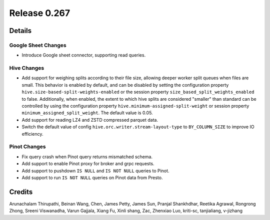 =============
Release 0.267
=============

**Details**
===========

Google Sheet Changes
____________________
* Introduce Google sheet connector, supporting read queries.

Hive Changes
____________
* Add support for weighing splits according to their file size, allowing deeper worker split queues when files are small.
  This behavior is enabled by default, and can be disabled by setting the configuration property ``hive.size-based-split-weights-enabled``
  or the session property ``size_based_split_weights_enabled`` to false. Additionally, when enabled, the extent to which hive splits are considered "smaller" than standard
  can be controlled by using the configuration property ``hive.minimum-assigned-split-weight`` or session property ``minimum_assigned_split_weight``. The default value is 0.05.
* Add support for reading LZ4 and ZSTD compressed parquet data.
* Switch the default value of config ``hive.orc.writer.stream-layout-type`` to ``BY_COLUMN_SIZE`` to improve IO efficiency.

Pinot Changes
_____________
* Fix query crash when Pinot query returns mismatched schema.
* Add support to enable Pinot proxy for broker and grpc requests.
* Add support to pushdown ``IS NULL`` and ``IS NOT NULL`` queries to Pinot.
* Add support to run ``IS NOT NULL`` queries on Pinot data from Presto.

**Credits**
===========

Arunachalam Thirupathi, Beinan Wang, Chen, James Petty, James Sun, Pranjal Shankhdhar, Reetika Agrawal, Rongrong Zhong, Sreeni Viswanadha, Varun Gajjala, Xiang Fu, Xinli shang, Zac, Zhenxiao Luo, kriti-sc, tanjialiang, v-jizhang
